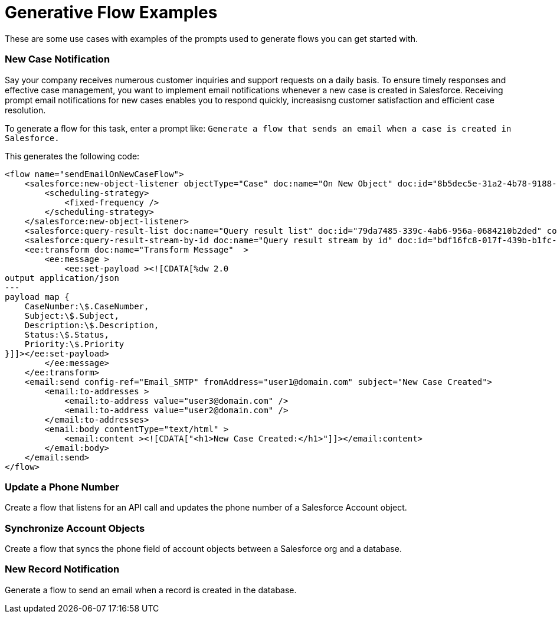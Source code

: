 = Generative Flow Examples

These are some use cases with examples of the prompts used to generate flows you can get started with. 

=== New Case Notification

Say your company receives numerous customer inquiries and support requests on a daily basis. To ensure timely responses and effective case management, you want to implement email notifications whenever a new case is created in Salesforce. Receiving prompt email notifications for new cases enables you to respond quickly, increasisng customer satisfaction and efficient case resolution.

To generate a flow for this task, enter a prompt like: `Generate a flow that sends an email when a case is created in Salesforce.`

This generates the following code: 

[source, xml]
----
<flow name="sendEmailOnNewCaseFlow">
    <salesforce:new-object-listener objectType="Case" doc:name="On New Object" doc:id="8b5dec5e-31a2-4b78-9188-b681891898be" config-ref="Salesforce_Sfdc_config">
        <scheduling-strategy>
            <fixed-frequency />
        </scheduling-strategy>
    </salesforce:new-object-listener>
    <salesforce:query-result-list doc:name="Query result list" doc:id="79da7485-339c-4ab6-956a-0684210b2ded" config-ref="Salesforce_Sfdc_config"/>
    <salesforce:query-result-stream-by-id doc:name="Query result stream by id" doc:id="bdf16fc8-017f-439b-b1fc-3bff23d881d8" config-ref="Salesforce_Sfdc_config"/>
    <ee:transform doc:name="Transform Message"  >
        <ee:message >
            <ee:set-payload ><![CDATA[%dw 2.0
output application/json
---
payload map {
    CaseNumber:\$.CaseNumber,
    Subject:\$.Subject,
    Description:\$.Description,
    Status:\$.Status,
    Priority:\$.Priority
}]]></ee:set-payload>
        </ee:message>
    </ee:transform>
    <email:send config-ref="Email_SMTP" fromAddress="user1@domain.com" subject="New Case Created">
        <email:to-addresses >
            <email:to-address value="user3@domain.com" />
            <email:to-address value="user2@domain.com" />
        </email:to-addresses>
        <email:body contentType="text/html" >
            <email:content ><![CDATA["<h1>New Case Created:</h1>"]]></email:content>
        </email:body>
    </email:send>
</flow>
----


=== Update a Phone Number
Create a flow that listens for an API call and updates the phone number of a Salesforce Account object.

=== Synchronize Account Objects

Create a flow that syncs the phone field of account objects between a Salesforce org and a database.

=== New Record Notification

Generate a flow to send an email when a record is created in the database.